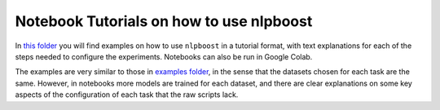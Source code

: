 
Notebook Tutorials on how to use nlpboost
=========================================

In `this folder <https://github.com/avacaondata/nlpboost/tree/main/notebooks>`_ you will find examples on how to use ``nlpboost`` in a tutorial format, with text explanations for each of the steps needed to configure the experiments. Notebooks can also be run in Google Colab.

The examples are very similar to those in `examples folder <https://github.com/avacaondata/nlpboost/tree/main/examples>`_\ , in the sense that the datasets chosen for each task are the same. However, in notebooks more models are trained for each dataset, and there are clear explanations on some key aspects of the configuration of each task that the raw scripts lack.
